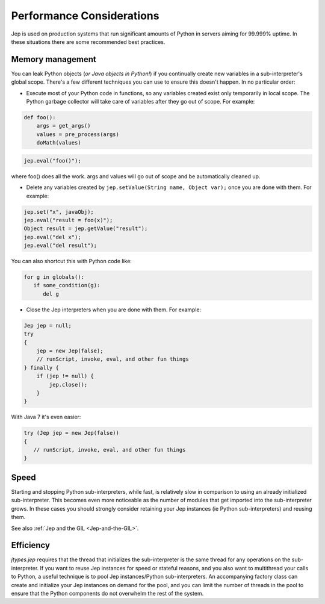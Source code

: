 .. _Performance-Considerations:

Performance Considerations
**************************

Jep is used on production systems that run significant amounts of Python in servers
aiming for 99.999% uptime. In these situations there are some recommended best practices.

Memory management
=================

You can leak Python objects (*or Java objects in Python!*) if you continually create
new variables in a sub-interpreter's global scope.  There's a few different techniques
you can use to ensure this doesn't happen.  In no particular order:

* Execute most of your Python code in functions, so any variables created exist only
  temporarily in local scope.  The Python garbage collector will take care of variables
  after they go out of scope.  For example:

.. code:: python

   def foo():
       args = get_args()
       values = pre_process(args)
       doMath(values)

.. code:: java

   jep.eval("foo()");

where foo() does all the work.
args and values will go out of scope and be automatically cleaned up.

* Delete any variables created by ``jep.setValue(String name, Object var);`` once you are
  done with them.  For example:

.. code:: java

   jep.set("x", javaObj);
   jep.eval("result = foo(x)");
   Object result = jep.getValue("result");
   jep.eval("del x");
   jep.eval("del result");

You can also shortcut this with Python code like:

.. code:: python

   for g in globals():
      if some_condition(g):
         del g

* Close the Jep interpreters when you are done with them.  For example:

.. code:: java

   Jep jep = null;
   try
   {
       jep = new Jep(false);
       // runScript, invoke, eval, and other fun things
   } finally {
       if (jep != null) {
           jep.close();
       }
   }

With Java 7 it's even easier:

.. code:: java

   try (Jep jep = new Jep(false))
   {
      // runScript, invoke, eval, and other fun things
   }

Speed
=====

Starting and stopping Python sub-interpreters, while fast, is relatively slow in comparison to
using an already initialized sub-interpreter.  This becomes even more noticeable as the number
of modules that get imported into the sub-interpreter grows.  In these cases you should strongly
consider retaining your Jep instances (ie Python sub-interpreters) and reusing them.

See also :ref:`Jep and the GIL <Jep-and-the-GIL>`.

Efficiency
==========

*jtypes.jep* requires that the thread that initializes the sub-interpreter is the same thread
for any operations on the sub-interpreter. If you want to reuse Jep instances for speed or
stateful reasons, and you also want to multithread your calls to Python, a useful technique
is to pool Jep instances/Python sub-interpreters.  An accompanying factory class can create and
initialize your Jep instances on demand for the pool, and you can limit the number of threads
in the pool to ensure that the Python components do not overwhelm the rest of the system.
